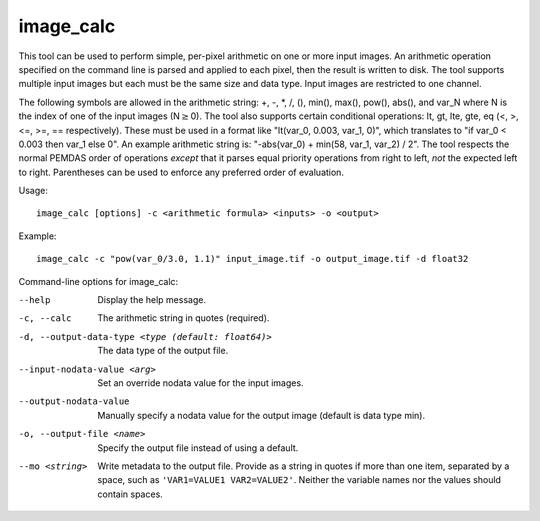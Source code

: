 .. _image_calc:

image_calc
----------

This tool can be used to perform simple, per-pixel arithmetic on one or
more input images. An arithmetic operation specified on the command line
is parsed and applied to each pixel, then the result is written to disk.
The tool supports multiple input images but each must be the same size
and data type. Input images are restricted to one channel.

The following symbols are allowed in the arithmetic string: +, -, \*, /,
(), min(), max(), pow(), abs(), and var_N where N is the index of one of
the input images (N\ :math:`\ge`\ 0). The tool also supports certain conditional
operations: lt, gt, lte, gte, eq (<, >, <=, >=, == respectively).  These must be
used in a format like "lt(var_0, 0.003, var_1, 0)", which translates to
"if var_0 < 0.003 then var_1 else 0".
An example arithmetic string is:
"-abs(var_0) + min(58, var_1, var_2) / 2". The tool respects the normal
PEMDAS order of operations *except* that it parses equal priority
operations from right to left, *not* the expected left to right.
Parentheses can be used to enforce any preferred order of evaluation.


Usage::

     image_calc [options] -c <arithmetic formula> <inputs> -o <output>

Example::

     image_calc -c "pow(var_0/3.0, 1.1)" input_image.tif -o output_image.tif -d float32

Command-line options for image_calc:

--help
    Display the help message.

-c, --calc
    The arithmetic string in quotes (required).

-d, --output-data-type <type (default: float64)>
    The data type of the output file.

--input-nodata-value <arg>
    Set an override nodata value for the input images.

--output-nodata-value
    Manually specify a nodata value for the output image (default
    is data type min).

-o, --output-file <name>
    Specify the output file instead of using a default.

--mo <string>
    Write metadata to the output file.  Provide as a string in
    quotes if more than one item, separated by a space, such as
    ``'VAR1=VALUE1 VAR2=VALUE2'``.  Neither the variable names nor the
    values should contain spaces.
